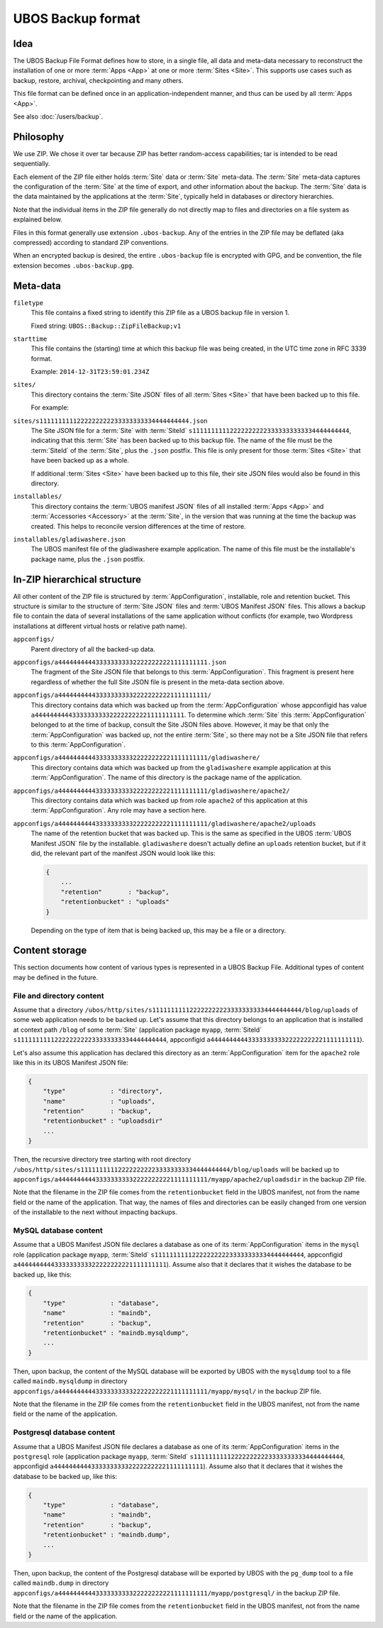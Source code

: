 UBOS Backup format
==================

Idea
----

The UBOS Backup File Format defines how to store, in a single file, all data and meta-data
necessary to reconstruct the installation of one or more :term:`Apps <App>` at one or more
:term:`Sites <Site>`.
This supports use cases such as backup, restore, archival, checkpointing and many others.

This file format can be defined once in an application-independent manner, and thus can be
used by all :term:`Apps <App>`.

See also :doc:`/users/backup`.

Philosophy
----------

We use ZIP. We chose it over tar because ZIP has better random-access capabilities; tar
is intended to be read sequentially.

Each element of the ZIP file either holds :term:`Site` data or :term:`Site` meta-data. The :term:`Site` meta-data
captures the configuration of the :term:`Site` at the time of export, and other information about
the backup. The :term:`Site` data is the data maintained by the applications at the :term:`Site`, typically
held in databases or directory hierarchies.

Note that the individual items in the ZIP file generally do not directly map to files and
directories on a file system as explained below.

Files in this format generally use extension ``.ubos-backup``. Any of the entries in the
ZIP file may be deflated (aka compressed) according to standard ZIP conventions.

When an encrypted backup is desired, the entire ``.ubos-backup`` file is encrypted with
GPG, and be convention, the file extension becomes ``.ubos-backup.gpg``.

Meta-data
---------

``filetype``
   This file contains a fixed string to identify this ZIP file as
   a UBOS backup file in version 1.

   Fixed string: ``UBOS::Backup::ZipFileBackup;v1``

``starttime``
   This file contains the (starting) time at which this backup file was being created, in
   the UTC time zone in RFC 3339 format.

   Example: ``2014-12-31T23:59:01.234Z``

``sites/``
   This directory contains the :term:`Site JSON` files of all :term:`Sites <Site>` that have been backed up
   to this file.

   For example:

``sites/s1111111111222222222233333333334444444444.json``
   The Site JSON file for a :term:`Site` with :term:`SiteId` ``s111111111122222222223333333333334444444444``,
   indicating that this :term:`Site` has been backed up to this backup file. The name of the file must
   be the :term:`SiteId` of the :term:`Site`, plus the ``.json`` postfix. This file is only present for those
   :term:`Sites <Site>` that have been backed up as a whole.

   If additional :term:`Sites <Site>` have been backed up to this file, their site JSON files would also
   be found in this directory.

``installables/``
   This directory contains the :term:`UBOS manifest JSON` files of all installed :term:`Apps <App>`
   and :term:`Accessories <Accessory>` at the :term:`Site`, in the version that was running at the time the backup was
   created. This helps to reconcile version differences at the time of restore.

``installables/gladiwashere.json``
   The UBOS manifest file of the gladiwashere example application. The name of this file
   must be the installable's package name, plus the ``.json`` postfix.

In-ZIP hierarchical structure
-----------------------------

All other content of the ZIP file is structured by :term:`AppConfiguration`, installable, role
and retention bucket. This structure is similar to the structure of :term:`Site JSON`
files and :term:`UBOS Manifest JSON` files. This allows a backup file to contain the data
of several installations of the same application without conflicts (for example, two
Wordpress installations at different virtual hosts or relative path name).

``appconfigs/``
   Parent directory of all the backed-up data.

``appconfigs/a4444444444333333333322222222221111111111.json``
   The fragment of the Site JSON file that belongs to this :term:`AppConfiguration`. This fragment
   is present here regardless of whether the full Site JSON file is present in the meta-data
   section above.

``appconfigs/a4444444444333333333322222222221111111111/``
   This directory contains data which was backed up from the :term:`AppConfiguration` whose
   appconfigid has value ``a4444444444333333333322222222221111111111``. To determine which
   :term:`Site` this :term:`AppConfiguration` belonged to at the time of backup, consult the Site JSON files
   above. However, it may be that only the :term:`AppConfiguration` was backed up, not the entire
   :term:`Site`, so there may not be a Site JSON file that refers to this :term:`AppConfiguration`.

``appconfigs/a4444444444333333333322222222221111111111/gladiwashere/``
   This directory contains data which was backed up from the ``gladiwashere`` example
   application at this :term:`AppConfiguration`. The name of this directory is the package name
   of the application.

``appconfigs/a4444444444333333333322222222221111111111/gladiwashere/apache2/``
   This directory contains data which was backed up from role ``apache2`` of this
   application at this :term:`AppConfiguration`. Any role may have a section here.

``appconfigs/a4444444444333333333322222222221111111111/gladiwashere/apache2/uploads``
   The name of the retention bucket that was backed up. This is the same as specified in
   the UBOS :term:`UBOS Manifest JSON` file by the installable. ``gladiwashere`` doesn't
   actually define an ``uploads`` retention bucket, but if it did, the relevant part of
   the manifest JSON would look like this:

   .. code-block:: json

      {
          ...
          "retention"       : "backup",
          "retentionbucket" : "uploads"
      }

   Depending on the type of item that is being backed up, this may be a file or a directory.

Content storage
---------------

This section documents how content of various types is represented in a UBOS Backup File.
Additional types of content may be defined in the future.

File and directory content
^^^^^^^^^^^^^^^^^^^^^^^^^^

Assume that a directory
``/ubos/http/sites/s1111111111222222222233333333334444444444/blog/uploads`` of some web
application needs to be backed up. Let's assume that this directory belongs to an application
that is installed at context path ``/blog`` of some :term:`Site`
(application package ``myapp``, :term:`SiteId` ``s1111111111222222222233333333334444444444``,
appconfigid ``a4444444444333333333322222222221111111111``).

Let's also assume this application has declared this directory as an :term:`AppConfiguration`
item for the ``apache2`` role like this in its UBOS Manifest JSON file:

.. code-block:: json

   {
       "type"            : "directory",
       "name"            : "uploads",
       "retention"       : "backup",
       "retentionbucket" : "uploadsdir"
       ...
   }

Then, the recursive directory tree starting with root directory
``/ubos/http/sites/s1111111111222222222233333333334444444444/blog/uploads`` will be backed up to
``appconfigs/a4444444444333333333322222222221111111111/myapp/apache2/uploadsdir`` in the backup ZIP file.

Note that the filename in the ZIP file comes from the ``retentionbucket`` field in the
UBOS manifest, not from the name field or the name of the application. That way, the names
of files and directories can be easily changed from one version of the installable to
the next without impacting backups.

MySQL database content
^^^^^^^^^^^^^^^^^^^^^^

Assume that a UBOS Manifest JSON file declares a database as one of its :term:`AppConfiguration`
items in the ``mysql`` role (application package ``myapp``, :term:`SiteId`
``s1111111111222222222233333333334444444444``, appconfigid
``a4444444444333333333322222222221111111111``).
Assume also that it declares that it wishes the database to be backed up, like this:

.. code-block:: json

   {
       "type"            : "database",
       "name"            : "maindb",
       "retention"       : "backup",
       "retentionbucket" : "maindb.mysqldump",
       ...
   }

Then, upon backup, the content of the MySQL database will be exported by UBOS with the
``mysqldump`` tool to a file called ``maindb.mysqldump`` in directory
``appconfigs/a4444444444333333333322222222221111111111/myapp/mysql/`` in the backup
ZIP file.

Note that the filename in the ZIP file comes from the ``retentionbucket`` field in the
UBOS manifest, not from the name field or the name of the application.

Postgresql database content
^^^^^^^^^^^^^^^^^^^^^^^^^^^

Assume that a UBOS Manifest JSON file declares a database as one of its :term:`AppConfiguration`
items in the ``postgresql`` role (application package ``myapp``, :term:`SiteId`
``s1111111111222222222233333333334444444444``, appconfigid
``a4444444444333333333322222222221111111111``).
Assume also that it declares that it wishes the database to be backed up, like this:

.. code-block:: json

   {
       "type"            : "database",
       "name"            : "maindb",
       "retention"       : "backup",
       "retentionbucket" : "maindb.dump",
       ...
   }

Then, upon backup, the content of the Postgresql database will be exported by UBOS with the
``pg_dump`` tool to a file called ``maindb.dump`` in directory
``appconfigs/a4444444444333333333322222222221111111111/myapp/postgresql/`` in the backup
ZIP file.

Note that the filename in the ZIP file comes from the ``retentionbucket`` field in the
UBOS manifest, not from the name field or the name of the application.
